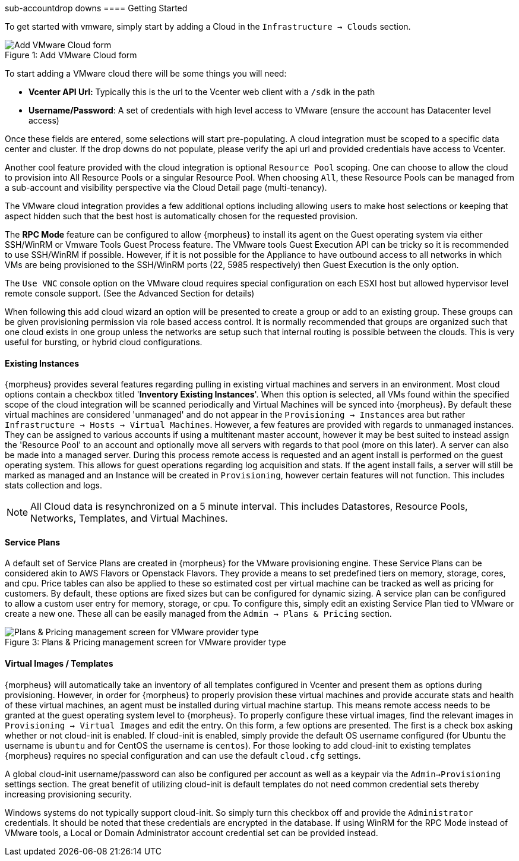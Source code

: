 sub-accountdrop downs[[getting_started]]
==== Getting Started

To get started with vmware, simply start by adding a Cloud in the `Infrastructure -> Clouds` section.

image::vmware/add_cloud.png[caption="Figure 1: ", title="Add VMware Cloud form", alt="Add VMware Cloud form"]

To start adding a VMware cloud there will be some things you will need:

* *Vcenter API Url:* Typically this is the url to the Vcenter web client with a `/sdk` in the path
* *Username/Password*: A set of credentials with high level access to VMware (ensure the account has Datacenter level access)

Once these fields are entered, some selections will start pre-populating. A cloud integration must be scoped to a specific data center and cluster. If the drop downs do not populate, please  verify the api url and provided credentials have access to Vcenter.

Another cool feature provided with the cloud integration is optional `Resource Pool` scoping. One can choose to allow the cloud to provision into All Resource Pools or a singular Resource Pool. When choosing `All`, these Resource Pools can be managed from a sub-account and visibility perspective via the Cloud Detail page (multi-tenancy).

The VMware cloud integration provides a few additional options including allowing users to make host selections or keeping that aspect hidden such that the best host is automatically chosen for the requested provision.

The *RPC Mode* feature can be configured to allow {morpheus} to install its agent on the Guest operating system via either SSH/WinRM or Vmware Tools Guest Process feature. The VMware tools Guest Execution API can be tricky so it is recommended to use SSH/WinRM if possible. However, if it is not possible for the Appliance to have outbound access to all networks in which VMs are being provisioned to the SSH/WinRM ports (22, 5985 respectively) then Guest Execution is the only option.

The `Use VNC` console option on the VMware cloud requires special configuration on each ESXI host but allowed hypervisor level remote console support. (See the Advanced Section for details)

When following this add cloud wizard an option will be presented to create a group or add to an existing group. These groups can be given provisioning permission via  role based access control. It is normally recommended that groups are organized such that one cloud exists in one group unless the networks are setup such that internal routing is possible between the clouds. This is very useful for bursting, or hybrid cloud configurations.

==== Existing Instances

{morpheus} provides several features regarding pulling in existing virtual machines and servers in an environment. Most cloud options contain a checkbox titled '*Inventory Existing Instances*'. When this option is selected, all VMs found within the specified scope of the cloud integration will be scanned periodically and Virtual Machines will be synced into {morpheus}. By default these virtual machines are considered 'unmanaged' and do not appear in the `Provisioning -> Instances` area but rather `Infrastructure -> Hosts -> Virtual Machines`. However, a few features are provided with regards to unmanaged instances. They can be assigned to various accounts if using a multitenant master account, however it may be best suited to instead assign the 'Resource Pool' to an account and optionally move all servers with regards to that pool (more on this later).
A server can also be made into a managed server. During this process remote access is requested and an agent install is performed on the guest operating system. This allows for guest operations regarding log acquisition and stats. If the agent install fails, a server will still be marked as managed and an Instance will be created in `Provisioning`, however certain features will not function. This includes stats collection and logs.

NOTE: All Cloud data is resynchronized on a 5 minute interval. This includes Datastores, Resource Pools, Networks, Templates, and Virtual Machines.

==== Service Plans

A default set of Service Plans are created in {morpheus} for the VMware provisioning engine. These Service Plans can be considered akin to AWS Flavors or Openstack Flavors. They provide a means to set predefined tiers on memory, storage, cores, and cpu. Price tables can also be applied to these so estimated cost per virtual machine can be tracked as well as pricing for customers. By default, these options are fixed sizes but can be configured for dynamic sizing. A service plan can be configured to allow a custom user entry for memory, storage, or cpu. To configure this, simply edit an existing Service Plan tied to VMware or create a new one. These all can be easily managed from the `Admin -> Plans & Pricing` section.

image::vmware/service_plans.png[caption="Figure 3: ", title="Plans & Pricing management screen for VMware provider type", alt="Plans & Pricing management screen for VMware provider type"]

==== Virtual Images / Templates

{morpheus} will automatically take an inventory of all templates configured in Vcenter and present them as options during provisioning. However, in order for {morpheus} to properly provision these virtual machines and provide accurate stats and health of these virtual machines, an agent must be installed during virtual machine startup. This means remote access needs to be granted at the guest operating system level to {morpheus}. To properly configure these virtual images, find the relevant images in `Provisioning -> Virtual Images` and edit the entry. On this form, a few options are presented. The first is a check box asking whether or not cloud-init is enabled. If cloud-init is enabled, simply provide the default OS username configured (for Ubuntu the username is `ubuntu` and for CentOS the username is `centos`). For those looking to add cloud-init to existing templates {morpheus} requires no special configuration and can use the default `cloud.cfg` settings.

A global cloud-init username/password can also be configured per account as well as a keypair via the `Admin->Provisioning` settings section. The great benefit of utilizing cloud-init is default templates do not need common credential sets thereby increasing provisioning security.

Windows systems do not typically support cloud-init. So simply turn this checkbox off and provide the `Administrator` credentials. It should be noted that these credentials are encrypted in the database. If using WinRM for the RPC Mode instead of VMware tools, a Local or Domain Administrator account credential set can be provided instead.
